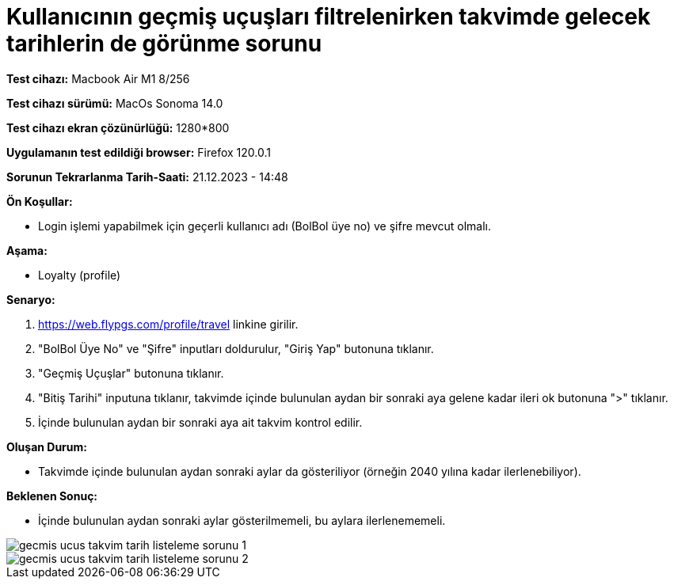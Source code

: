 :imagesdir: images

=  Kullanıcının geçmiş uçuşları filtrelenirken takvimde gelecek tarihlerin de görünme sorunu

*Test cihazı:* Macbook Air M1 8/256 

*Test cihazı sürümü:* MacOs Sonoma 14.0

*Test cihazı ekran çözünürlüğü:* 1280*800

*Uygulamanın test edildiği browser:* Firefox 120.0.1

*Sorunun Tekrarlanma Tarih-Saati:* 21.12.2023 - 14:48

**Ön Koşullar:**

- Login işlemi yapabilmek için geçerli kullanıcı adı (BolBol üye no) ve şifre mevcut olmalı.

**Aşama:**

- Loyalty (profile)

**Senaryo:**

. https://web.flypgs.com/profile/travel linkine girilir.
. "BolBol Üye No" ve "Şifre" inputları doldurulur, "Giriş Yap" butonuna tıklanır.
. "Geçmiş Uçuşlar" butonuna tıklanır.
. "Bitiş Tarihi" inputuna tıklanır, takvimde içinde bulunulan aydan bir sonraki aya gelene kadar ileri ok butonuna ">" tıklanır.
. İçinde bulunulan aydan bir sonraki aya ait takvim kontrol edilir.

**Oluşan Durum:**

- Takvimde içinde bulunulan aydan sonraki aylar da gösteriliyor (örneğin 2040 yılına kadar ilerlenebiliyor).

**Beklenen Sonuç:**

- İçinde bulunulan aydan sonraki aylar gösterilmemeli, bu aylara ilerlenememeli.

image::gecmis-ucus-takvim-tarih-listeleme-sorunu-1.png[]
image::gecmis-ucus-takvim-tarih-listeleme-sorunu-2.png[]


